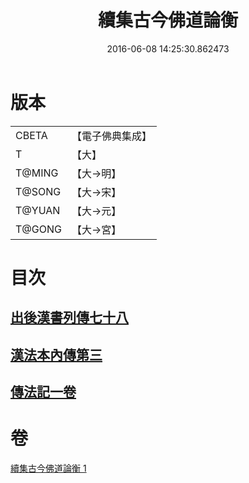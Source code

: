 #+TITLE: 續集古今佛道論衡 
#+DATE: 2016-06-08 14:25:30.862473

* 版本
 |     CBETA|【電子佛典集成】|
 |         T|【大】     |
 |    T@MING|【大→明】   |
 |    T@SONG|【大→宋】   |
 |    T@YUAN|【大→元】   |
 |    T@GONG|【大→宮】   |

* 目次
** [[file:KR6r0140_001.txt::001-0397b24][出後漢書列傳七十八]]
** [[file:KR6r0140_001.txt::001-0398b17][漢法本內傳第三]]
** [[file:KR6r0140_001.txt::001-0401c26][傳法記一卷]]

* 卷
[[file:KR6r0140_001.txt][續集古今佛道論衡 1]]

